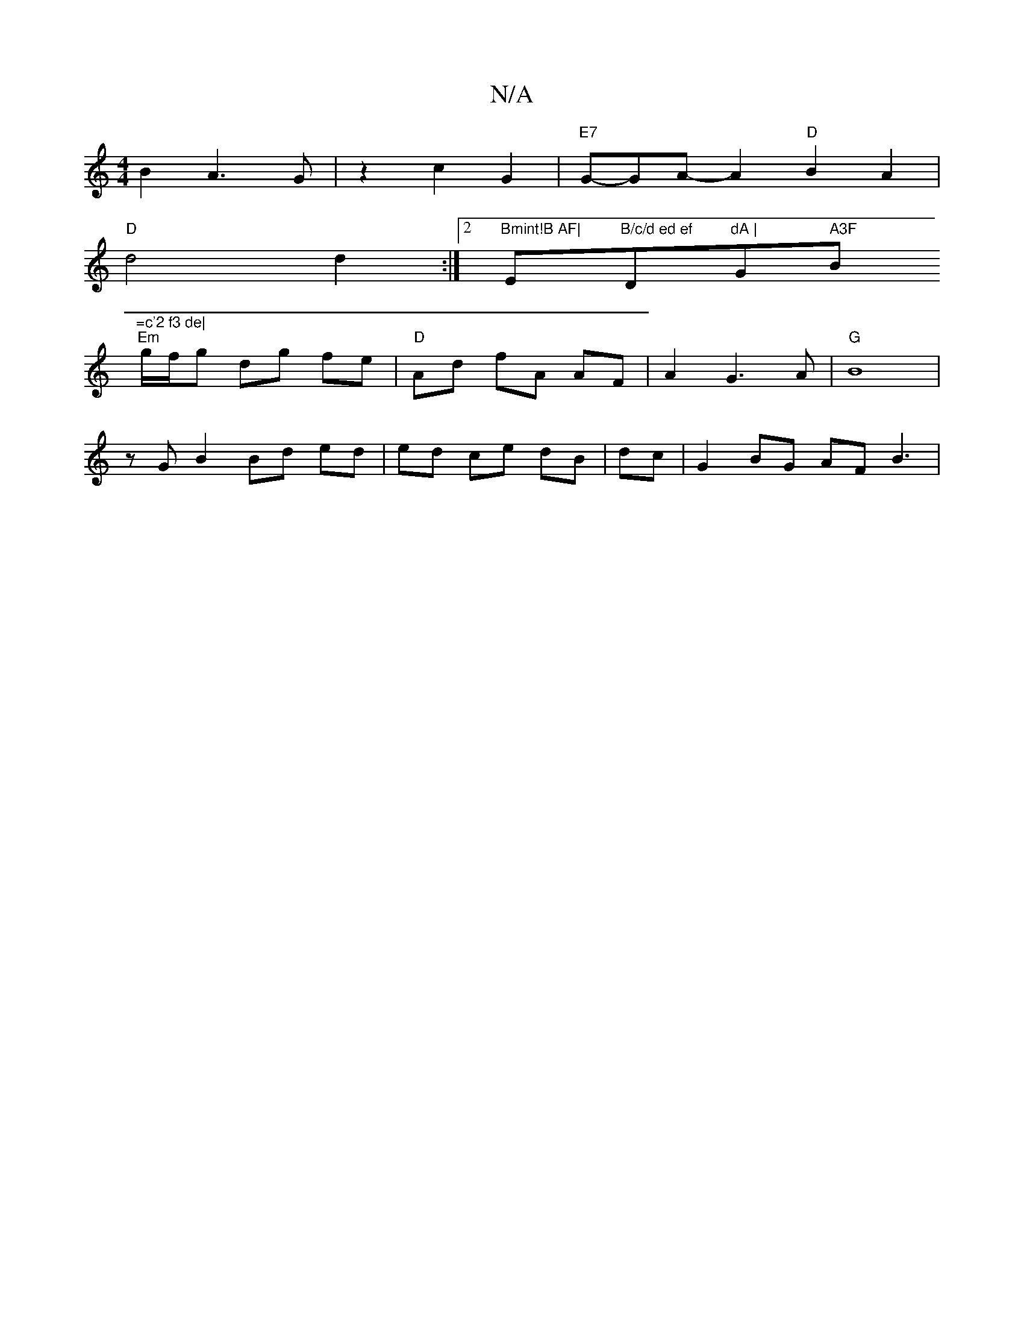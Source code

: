X:1
T:N/A
M:4/4
R:N/A
K:Cmajor
 B2 A3G | z2 c2 G2 | "E7"G-GA- A2 "D"B2 A2 |
"D"d4 d2 :|2 "Bmint!B AF|"Em"B/c/d ed ef "D"dA | "G" A3F "Bm"=c'2 f3 de|
"Em"g/f/g dg fe |"D"Ad fA AF | A2 G3 A|"G"B8|
zG B2 Bd ed|ed ce dB|dc|G2 BG AF B3|